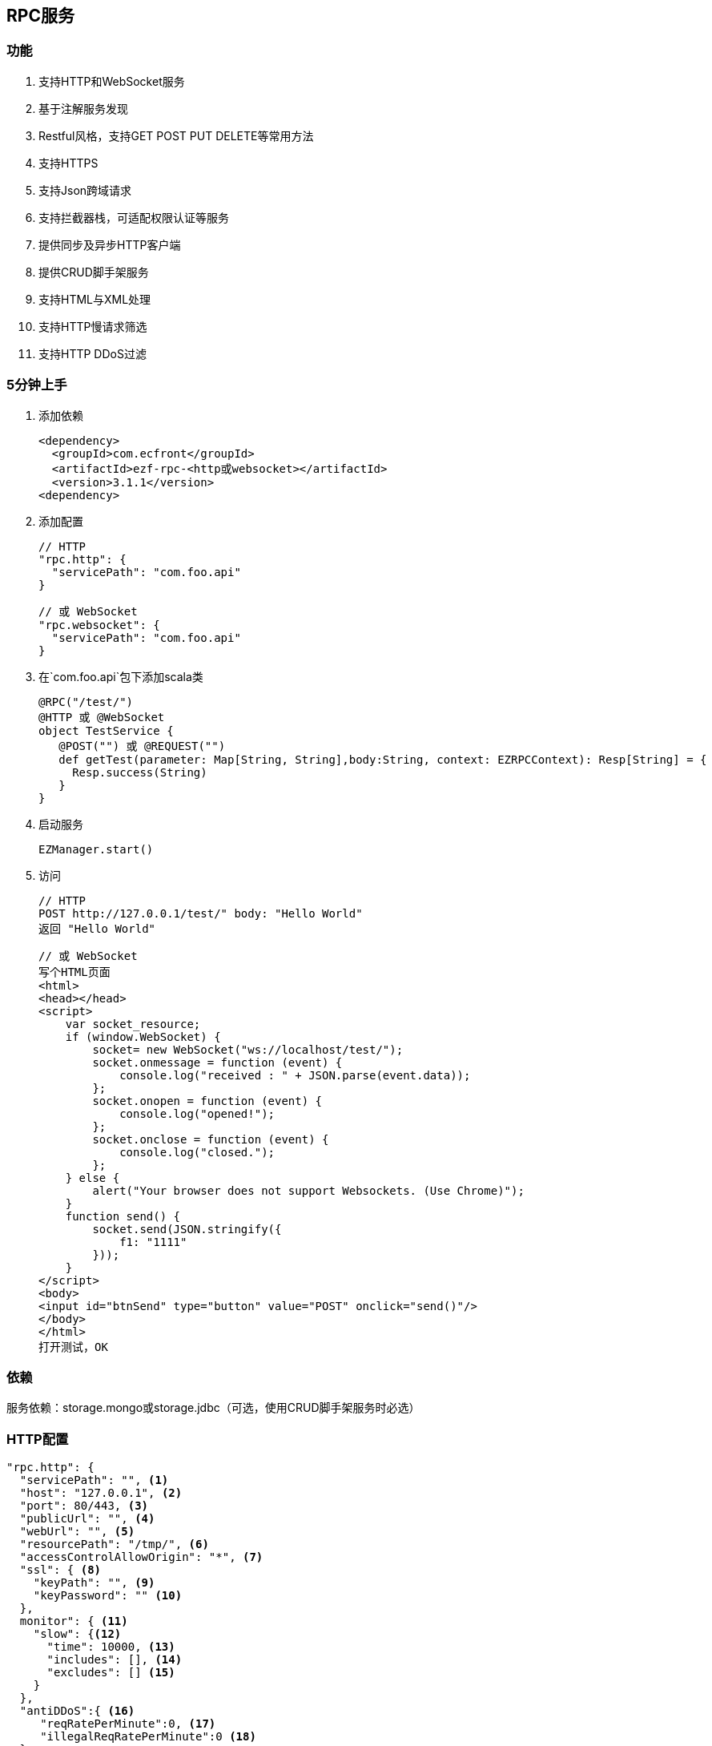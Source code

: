== RPC服务

=== 功能

. 支持HTTP和WebSocket服务
. 基于注解服务发现
. Restful风格，支持GET POST PUT DELETE等常用方法
. 支持HTTPS
. 支持Json跨域请求
. 支持拦截器栈，可适配权限认证等服务
. 提供同步及异步HTTP客户端
. 提供CRUD脚手架服务
. 支持HTML与XML处理
. 支持HTTP慢请求筛选
. 支持HTTP DDoS过滤

=== 5分钟上手

. 添加依赖

 <dependency>
   <groupId>com.ecfront</groupId>
   <artifactId>ezf-rpc-<http或websocket></artifactId>
   <version>3.1.1</version>
 <dependency>

. 添加配置

 // HTTP
 "rpc.http": {
   "servicePath": "com.foo.api"
 }
 
 // 或 WebSocket
 "rpc.websocket": {
   "servicePath": "com.foo.api"
 }

. 在`com.foo.api`包下添加scala类

 @RPC("/test/")
 @HTTP 或 @WebSocket
 object TestService {
    @POST("") 或 @REQUEST("")
    def getTest(parameter: Map[String, String],body:String, context: EZRPCContext): Resp[String] = {
      Resp.success(String)
    }
 }

. 启动服务

 EZManager.start()
 
. 访问

 // HTTP
 POST http://127.0.0.1/test/" body: "Hello World"
 返回 "Hello World"
 
 // 或 WebSocket
 写个HTML页面
 <html>
 <head></head>
 <script>
     var socket_resource;
     if (window.WebSocket) {
         socket= new WebSocket("ws://localhost/test/");
         socket.onmessage = function (event) {
             console.log("received : " + JSON.parse(event.data));
         };
         socket.onopen = function (event) {
             console.log("opened!");
         };
         socket.onclose = function (event) {
             console.log("closed.");
         };
     } else {
         alert("Your browser does not support Websockets. (Use Chrome)");
     }
     function send() {
         socket.send(JSON.stringify({
             f1: "1111"
         }));
     }
 </script>
 <body>
 <input id="btnSend" type="button" value="POST" onclick="send()"/>
 </body>
 </html>
 打开测试，OK

=== 依赖

服务依赖：storage.mongo或storage.jdbc（可选，使用CRUD脚手架服务时必选）

=== HTTP配置

----
"rpc.http": {
  "servicePath": "", <1>
  "host": "127.0.0.1", <2>
  "port": 80/443, <3>
  "publicUrl": "", <4>
  "webUrl": "", <5>
  "resourcePath": "/tmp/", <6>
  "accessControlAllowOrigin": "*", <7>
  "ssl": { <8>
    "keyPath": "", <9>
    "keyPassword": "" <10>
  },
  monitor": { <11>
    "slow": {<12>
      "time": 10000, <13>
      "includes": [], <14>
      "excludes": [] <15>
    }
  },
  "antiDDoS":{ <16>
     "reqRatePerMinute":0, <17>
     "illegalReqRatePerMinute":0 <18>
  }
}
----
<1> HTTP服务发现的根包，系统会以此包为基础，扫描子孙路径下所有带@RPC及@HTTP的类，并将其类中带@GET @POST @PUT @DELETE注解的方法加入到路由表中
<2> IP或主机名
<3> 端口号，HTTP默认80，HTTPS默认443
<4> 对外开放的URL，默认是 `http(s)://host:port/`，服务需要对外发布、代理转发等场景下可以配置此项向外暴露服务，在用户注册激活及找回密码等功能时会发送以此URL开头的链接
<5> Web页面的URL，默认同`publicUrl`，此配置用于用户注册激活及找回密码等功能时跳转到登录页面时做为登录登录URL的前缀路径
<6> 资源目录，上传文件的基础目录
<7> 跨域请求允许的来源域，*表示允许所有域
<8> SSL配置
<9> SSL证书路径，可以是绝对路径，也可以是相对路径
<10> SSL证书密码
<11> 是否使用请求监控
<12> 是否使用慢请求监控
<13> 慢请求时间定义，请求大于此时间会记录到日志，单位毫秒
<14> 包含的请求URI，如果此字段存在，那么只会记录此URI中的请求，格式：method:uri
<15> 排除的请求URI，如果此字段存在，那么在此URI中的请求都不会记录，格式：method:uri
<16> DDoS过滤
<17> 同一IP每分钟最大请求数
<18> 同一IP每分钟最大非法请求数（如查找不存在的方法）

IMPORTANT: 资源目录(resourcePath），需要禁用此目录及子孙目录的执行权限

NOTE: SSL证书路径为相对路径时，它的根路径查找顺序为 1）启动参数中conf指定的路径，2）当前的classPath，3）./config/

NOTE: `includes`和`excludes`是排他的，当`includes`不为空时`excludes`将失效

=== WebSocket配置

----
"rpc.websocket": {
  "servicePath": "", <1>
  "host": "127.0.0.1", <2>
  "port": 80 <3>
}
----
<1> WebSocket服务发现的根包，系统会以此包为基础，扫描子孙路径下所有带@RPC及@WebSocket的类，并将其类中带@REQUEST注解的方法加入到路由表中
<2> IP或主机名
<3> 端口号

=== 使用

==== HTTP服务注解及方法定义
[source,scala]
----
 @RPC("/test/") // 指定RPC注解，参数`/test/`表示uri的根路径
 @HTTP // 指定HTTP注解，表示此类可提供HTTP服务
 object DemoService { // 服务可以是object或class

     // 此注解表示此方法对应于HTTP的GET请求
     // 参数为空表示请求的路径是就是根据路径，可接收的请求为 GET /test/
     // 如果参数是 @GET("a/b/c/") 则可接收的请求为 GET /test/a/b/c/
     // 如果要重写根据路径参数以'/'开始即可，如 @GET("/a/b/c/") 则可接收的请求为 GET /a/b/c/
     // 如果参数中带有变量使用':'指定，如 @GET("a/:b/:c/") 则可接收的请求为 GET /test/a/111/222/，方法参数parameter会映射b与c的值
     @GET("")
     // 对于 @GET 和 @DELETE 请求而言，方法的行参有两个
     //    第一个类型是Map[String,String]，用于保存URL中的变量及search值，如 @GET(":id/")，请求为 GET /test/111/?token=sss，则此参数的值为 Map("id" -> "111","token" -> "sss")
     //    第二个类型是EZRPCContext及其子类，保存了请求上下文
     //       请求上下文的参数有：
     //           请求方法 method
     //           请求对应的模块URI（可能带通配符） templateUri
     //           请求的真实URI  realUri
     //           请求URL中的参数  parameters
     //           远程IP remoteIP
     //           请求的Accept accept
     //           请求的ContentType  contentType
     // 返回值必须为Resp封装的类型
     //    Resp中有code，message及body三个属性：
     //      code是返回的业务状态码，与HTTP类似，200表示成功
     //      message是错误的消息描述
     //      body是成功返回的真实对象，在context-Type 是 `*/json`时会将对象转成Json字符串格式返回
     // 几个特殊返回类型：
     //    Resp[File] 返回下载文件流
     //    Resp[RespRedirect] 页面重定向
     //    Resp[Raw] 返回未封装的原始对象
     //    Resp[Document] 当context-Type 是 `text/xml` 时用于返回xml信息（去除Resp封装），xml可由Jsoup处理
     def getTest(parameter: Map[String, String],context: EZRPCContext): Resp[String] = {
       //Resp有多个方法，success表示成功，还有诸如notFound、badRequest、unAuthorized等预定义的错误
       Resp.success("Hello World")
     }

     // 此注解表示此方法对应于HTTP的POST请求
    @POST("")
    // 对于 @POST 和 @PUT 请求而言，方法的行参有三个
    //    第一个和第三个同 @GET 或 @DELETE 请求
    //    第二是任意类型*，系统会将请求body解析成对应的对象
    def getTest(parameter: Map[String, String],body:String, context: EZRPCContext): Resp[String] = {
      Resp.success(String)
    }

 }
----

TIP: 目前POST及PUT请求体不支持直接解析自定义泛型对象，内置类型泛型如Map[String,String]没有问题，但如List[EZ_Resource]这些自定义类型做为泛型时请先使用string（body:String）接收，然后使用JsonHelper.toObject[List[EZ_Resource]](body)转换

IMPORTANT: URI必须严格对应，如 `/test` 与 `/test/` 不是同一个路径

IMPORTANT: URI变量以 `:` 开头，变量名只能是字母或数字


==== WebSocket服务注解及方法定义
[source,scala]
----
 @RPC("/test/") // 指定RPC注解，参数`/test/`表示uri的根路径
 @WebSocket // 指定WebSocket注解，表示此类可提供WebSocket服务
 object DemoService { 

     // 此注解表示此方法支持WebSocket请求，方法形参与HTTP的@POST类似
     @REQUEST("")
     def getTest(parameter: Map[String, String],body:String,context: EZRPCContext): Resp[String] = {
       Resp.success("Hello World")
     }

 }
----

==== SimpleHttpService脚手架

为简化常规的CRUD应用，可继承SimpleHttpService，此类中已定义了基本的CRUD、上传、下载、导出等操作

[source,scala]
----
@RPC("/resource/")
@HTTP
// 继承SimpleHttpService以实现基础服务
// SimpleHttpService第一个泛型指定操作的实体类型，第二个泛型指定上下文类型
object ResourceService extends SimpleHttpService[EZ_Resource, EZRPCContext] {
  // 此属性指定持久化的实现，这里使用EZ_Resource的伴生类
  override protected val storageObj: BaseStorage[EZ_Resource] = EZ_Resource
}

// 这里一个实体，带有两个属性，使用详见`storage`服务
@Entity("Resource")
case class EZ_Resource() extends BaseModel with StatusModel{
  @BeanProperty var method: String = _
  @BeanProperty var uri: String = _
}
// 此伴生类表明此实体可以持久化到Mongo，使用详见`storage`服务
object EZ_Resource extends MongoBaseStorage[EZ_Resource] with MongoStatusStorage[EZ_Resource]
----

上述操作后实现的HTTP服务有：

*添加新资源*

----
POST /resource/ body {"method":"","uri":""}
----

*更新已有资源*

----
PUT /resource/<资源id>/ body {"id":"","method":"","uri":""}
----

*获取一个资源*

----
GET /resource/<资源id>/
----

*删除一个资源*

----
DELETE /resource/<资源id>/
----

*查找资源列表*

----
GET /resource/?condition=<查找条件，sql或mongo json>  condition可选
----

*查找启用资源列表*

----
GET /resource/enable/?condition=<查找条件，sql或mongo json>  condition可选
----

*分页查找资源列表*

----
GET /resource/page/<当前页，从1开始>/<每页显示条数>/?condition=<查找条件，sql或mongo json>  condition可选
----

*启用一个资源*

----
GET /resource/<资源id>/enable/
----

NOTE: 仅在实体继承StatusModel时有效

*禁用一个资源*

----
GET /resource/<资源id>/disable/
----

NOTE: 仅在实体继承StatusModel时有效

*导出资源列表*

----
GET /resource/export/
----

WARNING: 默认会导出所有字段，可能会引发数据安全问题，重写 override protected def allowExportFields = List(<可以导出的字段>) 可以选择导出字段

NOTE: 重写 override protected def allowExport = false 可以禁用导出功能

*上传文件*

----
POST /resource/res/
----

NOTE: 重写 override protected def allowUpload = false 可以禁用上传功能

NOTE: 重写 override protected def allowUploadTypes 可以选择允许上传的类型，如 allowUploadTypes=List(FileType.TYPE_COMPRESS, FileType.TYPE_IMAGE, FileType.TYPE_OFFICE)表示可以上传压缩、图片、Office文档类型

NOTE: 上传文件到：配置文件中的resourcePath + 当前实体的名称 + File.separator + 当前日期(yyyyMMdd) + File.separator

*下载文件*

----
GET <`上传文件`中返回的uri>
----

==== HTTP客户端

===== 同步操作

[source,scala]
.HttpClientProcessor
----
/**
  * GET 请求
  *
  * @param url         请求URL
  * @param contentType 请求类型，默认为 application/json; charset=utf-8
  * @return 请求结果，string类型
  */
def get(url: String, contentType: String = "application/json; charset=utf-8"): String

/**
  * POST 请求
  *
  * @param url         请求URL
  * @param body        请求体
  * @param contentType 请求类型，默认为 application/json; charset=utf-8
  * @return 请求结果，string类型
  */
def post(url: String, body: Any, contentType: String = "application/json; charset=utf-8"): String

/**
  * PUT 请求
  *
  * @param url         请求URL
  * @param body        请求体
  * @param contentType 请求类型，默认为 application/json; charset=utf-8
  * @return 请求结果，string类型
  */
def put(url: String, body: Any, contentType: String = "application/json; charset=utf-8"): String

/**
  * DELETE 请求
  *
  * @param url         请求URL
  * @param contentType 请求类型，默认为 application/json; charset=utf-8
  * @return 请求结果，string类型
  */
def delete(url: String, contentType: String = "application/json; charset=utf-8"): String
----

===== 异步操作

[source,scala]
.HttpClientProcessor.Async
----
/**
  * GET 请求
  *
  * @param url         请求URL
  * @param contentType 请求类型，默认为 application/json; charset=utf-8
  * @return 请求结果，string类型
  */
def get(url: String, contentType: String = "application/json; charset=utf-8"): Future[String]

/**
  * POST 请求
  *
  * @param url         请求URL
  * @param body        请求体
  * @param contentType 请求类型，默认为 application/json; charset=utf-8
  * @return 请求结果，string类型
  */
def post(url: String, body: Any, contentType: String = "application/json; charset=utf-8"): Future[String]

/**
  * PUT 请求
  *
  * @param url         请求URL
  * @param body        请求体
  * @param contentType 请求类型，默认为 application/json; charset=utf-8
  * @return 请求结果，string类型
  */
def put(url: String, body: Any, contentType: String = "application/json; charset=utf-8"): Future[String]

/**
  * DELETE 请求
  *
  * @param url         请求URL
  * @param contentType 请求类型，默认为 application/json; charset=utf-8
  * @return 请求结果，string类型
  */
def delete(url: String, contentType: String = "application/json; charset=utf-8"): Future[String]
----

==== WebSocket消息推送管理

[source,scala]
.WebSocketMessagePushManager
----
/**
  * 向所有客户端推送消息
  *
  * @param method 连接方法，目前只限于 `REQUEST` 方法
  * @param path   连接路径
  * @param data   消息
  */
def ws(method: String, path: String, data: Any): Unit

/**
  * 移除推送消息
  *
  * @param method   连接方法，目前只限于 `REQUEST` 方法
  * @param path     连接路径
  * @param matchAll 是否匹配全路径，为false时只按前缀匹配
  */
def remove(method: String, path: String, matchAll: Boolean = true): Unit
----
